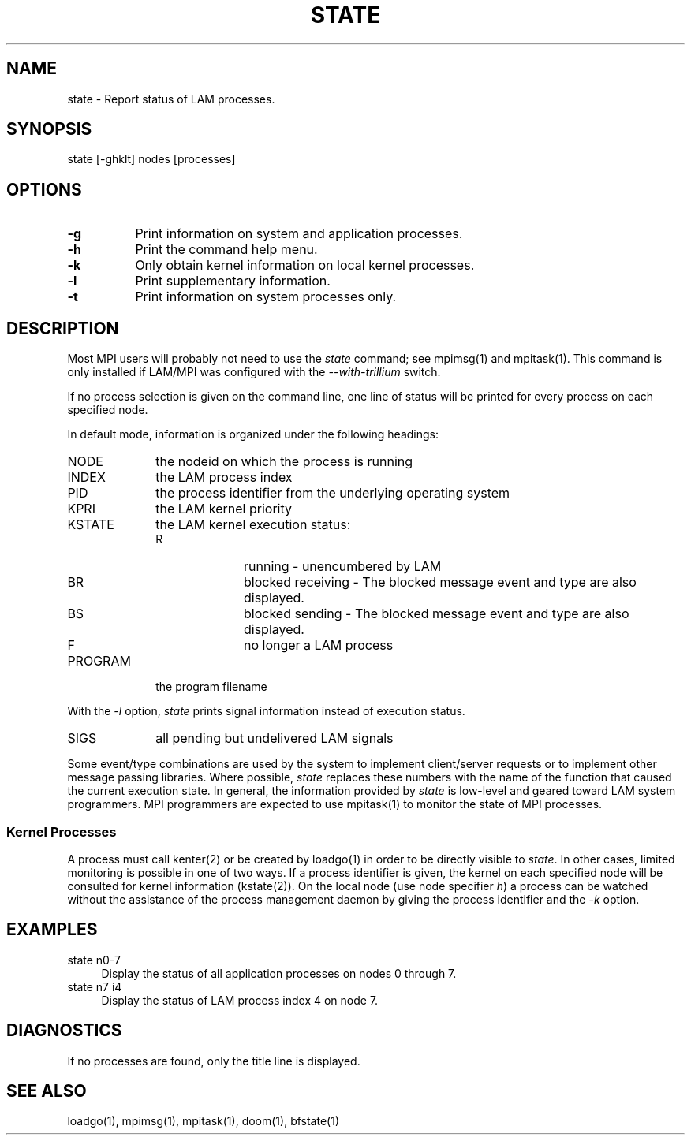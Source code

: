 .TH STATE 1 "July, 2007" "LAM 7.1.4" "LAM COMMANDS"
.SH NAME
state \- Report status of LAM processes.
.SH SYNOPSIS
state [-ghklt] nodes [processes]
.SH OPTIONS
.TP 8
.B -g
Print information on system and application processes.
.TP
.B -h
Print the command help menu.
.TP
.B -k
Only obtain kernel information on local kernel processes.
.TP
.B -l
Print supplementary information.
.TP
.B -t
Print information on system processes only.
.SH DESCRIPTION
Most MPI users will probably not need to use the
.I state
command; see mpimsg(1) and mpitask(1).  This command is only installed
if LAM/MPI was configured with the
.I --with-trillium
switch.
.PP
If no process selection is given on the command line, one line
of status will be printed for every process on each specified node.
.PP
In default mode, information is organized under the following headings:
.TP 10
NODE
the nodeid on which the process is running
.TP
INDEX
the LAM process index
.TP
PID
the process identifier from the underlying operating system
.TP
KPRI
the LAM kernel priority
.TP
KSTATE
the LAM kernel execution status:
.RS
.TP 10
R
running - unencumbered by LAM
.TP
BR
blocked receiving - The blocked message event and type are also
displayed.
.TP
BS
blocked sending - The blocked message event and type are also
displayed.
.TP
F
no longer a LAM process
.RE
.TP
PROGRAM
the program filename
.PP
With the
.I \-l
option,
.I state
prints signal information instead of execution status.
.TP 10
SIGS
all pending but undelivered LAM signals
.PP
Some event/type combinations are used by the system to implement
client/server requests or to implement other message passing libraries.
Where possible,
.I state
replaces these numbers with the name of the function that caused
the current execution state.
In general, the information provided by
.I state
is low\-level and geared toward LAM system programmers.
MPI programmers are expected to use mpitask(1) to
monitor the state of MPI processes.
.SS Kernel Processes
A process must call kenter(2) or be created by loadgo(1)
in order to be directly visible to
.IR state .
In other cases, limited monitoring is possible in one of two ways.
If a process identifier is given, the kernel
on each specified node will be consulted for kernel information (kstate(2)).
On the local node (use node specifier \fIh\fR) a process can
be watched without the assistance of the process management daemon
by giving the process identifier and the \fI-k\fR option.
.SH EXAMPLES
.TP 4
state n0-7
Display the status of all application processes on nodes 0 through 7.
.TP
state n7 i4
Display the status of LAM process index 4 on node 7.
.SH DIAGNOSTICS
If no processes are found, only the title line is displayed.
.SH SEE ALSO
loadgo(1), mpimsg(1), mpitask(1), doom(1), bfstate(1)
